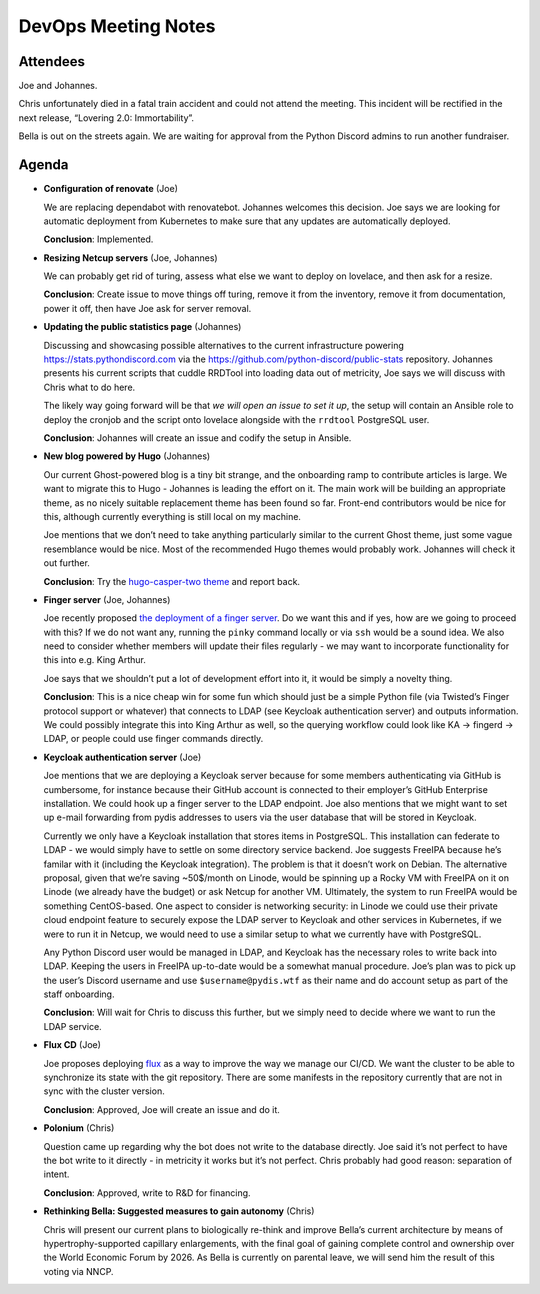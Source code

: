 DevOps Meeting Notes
====================

.. raw:: html

   <!--

   Useful links

   - Infra open issues: https://github.com/python-discord/infra/issues

   - infra open pull requests: https://github.com/python-discord/infra/pulls

   - *If* any open issue or pull request needs discussion, why was the existing
     asynchronous logged communication over GitHub insufficient?

   -->

Attendees
---------

Joe and Johannes.

Chris unfortunately died in a fatal train accident and could not attend
the meeting. This incident will be rectified in the next release,
“Lovering 2.0: Immortability”.

Bella is out on the streets again. We are waiting for approval from the
Python Discord admins to run another fundraiser.

Agenda
------

-  **Configuration of renovate** (Joe)

   We are replacing dependabot with renovatebot. Johannes welcomes this
   decision. Joe says we are looking for automatic deployment from
   Kubernetes to make sure that any updates are automatically deployed.

   **Conclusion**: Implemented.

-  **Resizing Netcup servers** (Joe, Johannes)

   We can probably get rid of turing, assess what else we want to deploy
   on lovelace, and then ask for a resize.

   **Conclusion**: Create issue to move things off turing, remove it
   from the inventory, remove it from documentation, power it off, then
   have Joe ask for server removal.

-  **Updating the public statistics page** (Johannes)

   Discussing and showcasing possible alternatives to the current
   infrastructure powering https://stats.pythondiscord.com via the
   https://github.com/python-discord/public-stats repository. Johannes
   presents his current scripts that cuddle RRDTool into loading data
   out of metricity, Joe says we will discuss with Chris what to do
   here.

   The likely way going forward will be that *we will open an issue to
   set it up*, the setup will contain an Ansible role to deploy the
   cronjob and the script onto lovelace alongside with the ``rrdtool``
   PostgreSQL user.

   **Conclusion**: Johannes will create an issue and codify the setup in
   Ansible.

-  **New blog powered by Hugo** (Johannes)

   Our current Ghost-powered blog is a tiny bit strange, and the
   onboarding ramp to contribute articles is large. We want to migrate
   this to Hugo - Johannes is leading the effort on it. The main work
   will be building an appropriate theme, as no nicely suitable
   replacement theme has been found so far. Front-end contributors would
   be nice for this, although currently everything is still local on my
   machine.

   Joe mentions that we don’t need to take anything particularly similar
   to the current Ghost theme, just some vague resemblance would be
   nice. Most of the recommended Hugo themes would probably work.
   Johannes will check it out further.

   **Conclusion**: Try the `hugo-casper-two
   theme <https://github.com/eueung/hugo-casper-two>`__ and report back.

-  **Finger server** (Joe, Johannes)

   Joe recently proposed `the deployment of a finger
   server <https://github.com/python-discord/infra/pull/373>`__. Do we
   want this and if yes, how are we going to proceed with this? If we do
   not want any, running the ``pinky`` command locally or via ``ssh``
   would be a sound idea. We also need to consider whether members will
   update their files regularly - we may want to incorporate
   functionality for this into e.g. King Arthur.

   Joe says that we shouldn’t put a lot of development effort into it,
   it would be simply a novelty thing.

   **Conclusion**: This is a nice cheap win for some fun which should
   just be a simple Python file (via Twisted’s Finger protocol support
   or whatever) that connects to LDAP (see Keycloak authentication
   server) and outputs information. We could possibly integrate this
   into King Arthur as well, so the querying workflow could look like KA
   -> fingerd -> LDAP, or people could use finger commands directly.

-  **Keycloak authentication server** (Joe)

   Joe mentions that we are deploying a Keycloak server because for some
   members authenticating via GitHub is cumbersome, for instance because
   their GitHub account is connected to their employer’s GitHub
   Enterprise installation. We could hook up a finger server to the LDAP
   endpoint. Joe also mentions that we might want to set up e-mail
   forwarding from pydis addresses to users via the user database that
   will be stored in Keycloak.

   Currently we only have a Keycloak installation that stores items in
   PostgreSQL. This installation can federate to LDAP - we would simply
   have to settle on some directory service backend. Joe suggests
   FreeIPA because he’s familar with it (including the Keycloak
   integration). The problem is that it doesn’t work on Debian. The
   alternative proposal, given that we’re saving ~50$/month on Linode,
   would be spinning up a Rocky VM with FreeIPA on it on Linode (we
   already have the budget) or ask Netcup for another VM. Ultimately,
   the system to run FreeIPA would be something CentOS-based. One aspect
   to consider is networking security: in Linode we could use their
   private cloud endpoint feature to securely expose the LDAP server to
   Keycloak and other services in Kubernetes, if we were to run it in
   Netcup, we would need to use a similar setup to what we currently
   have with PostgreSQL.

   Any Python Discord user would be managed in LDAP, and Keycloak has
   the necessary roles to write back into LDAP. Keeping the users in
   FreeIPA up-to-date would be a somewhat manual procedure. Joe’s plan
   was to pick up the user’s Discord username and use
   ``$username@pydis.wtf`` as their name and do account setup as part of
   the staff onboarding.

   **Conclusion**: Will wait for Chris to discuss this further, but we
   simply need to decide where we want to run the LDAP service.

-  **Flux CD** (Joe)

   Joe proposes deploying `flux <https://fluxcd.io/>`__ as a way to
   improve the way we manage our CI/CD. We want the cluster to be able
   to synchronize its state with the git repository. There are some
   manifests in the repository currently that are not in sync with the
   cluster version.

   **Conclusion**: Approved, Joe will create an issue and do it.

-  **Polonium** (Chris)

   Question came up regarding why the bot does not write to the database
   directly. Joe said it’s not perfect to have the bot write to it
   directly - in metricity it works but it’s not perfect. Chris probably
   had good reason: separation of intent.

   **Conclusion**: Approved, write to R&D for financing.

-  **Rethinking Bella: Suggested measures to gain autonomy** (Chris)

   Chris will present our current plans to biologically re-think and
   improve Bella’s current architecture by means of
   hypertrophy-supported capillary enlargements, with the final goal of
   gaining complete control and ownership over the World Economic Forum
   by 2026. As Bella is currently on parental leave, we will send him
   the result of this voting via NNCP.

.. raw:: html

   <!-- vim: set textwidth=80 sw=2 ts=2: -->
